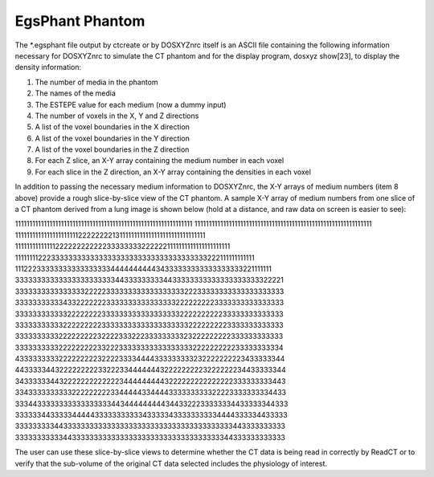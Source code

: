 EgsPhant Phantom
================

The *.egsphant file output by ctcreate or by DOSXYZnrc itself is an ASCII file containing
the following information necessary for DOSXYZnrc to simulate the CT phantom and for
the display program, dosxyz show[23], to display the density information:

1. The number of media in the phantom
2. The names of the media
3. The ESTEPE value for each medium (now a dummy input)
4. The number of voxels in the X, Y and Z directions
5. A list of the voxel boundaries in the X direction
6. A list of the voxel boundaries in the Y direction
7. A list of the voxel boundaries in the Z direction
8. For each Z slice, an X-Y array containing the medium number in each voxel
9. For each slice in the Z direction, an X-Y array containing the densities in each voxel

In addition to passing the necessary medium information to DOSXYZnrc, the X-Y arrays of
medium numbers (item 8 above) provide a rough slice-by-slice view of the CT phantom. A
sample X-Y array of medium numbers from one slice of a CT phantom derived from a lung
image is shown below (hold at a distance, and raw data on screen is easier to see):

11111111111111111111111111111111111111111111111111111111111111
11111111111111111111111111111111111111111111111111111111111111
11111111111111111111112222222213111111111111111111111111111111
11111111111111222222222222333333332222221111111111111111111111
11111111222333333333333333333333333333333333333222111111111111
11122233333333333333333444444444434333333333333333333221111111
33333333333333333333333443333333334433333333333333333333322221
33333333333333332222233333333333333333322233333333333333333333
33333333333433222222233333333333333332222222223333333333333333
33333333333322222222333333333333333333222222222233333333333333
33333333333222222222333333333333333333332222222223333333333333
33333333332222222223222233322233333333323222222222333333333333
33333333332222222223322233333333333333333222222222233333333334
43333333332222222223222233334444333333333232222222223433333344
44333334432222222223322233444444432222222223222222234433333344
34333333443222222222222234444444443222222222222222333333333443
33433333333332222222223344444334444333333333322223333333334433
33344333333333333333334434444444443443322233333334433333344333
33333344333334444433333333333433333433333333334444333334433333
33333333344333333333333333333333333333333333333333443333333333
33333333333443333333333333333333333333333333333344333333333333

The user can use these slice-by-slice views to determine whether the CT data is being read
in correctly by ReadCT or to verify that the sub-volume of the original CT data selected
includes the physiology of interest.